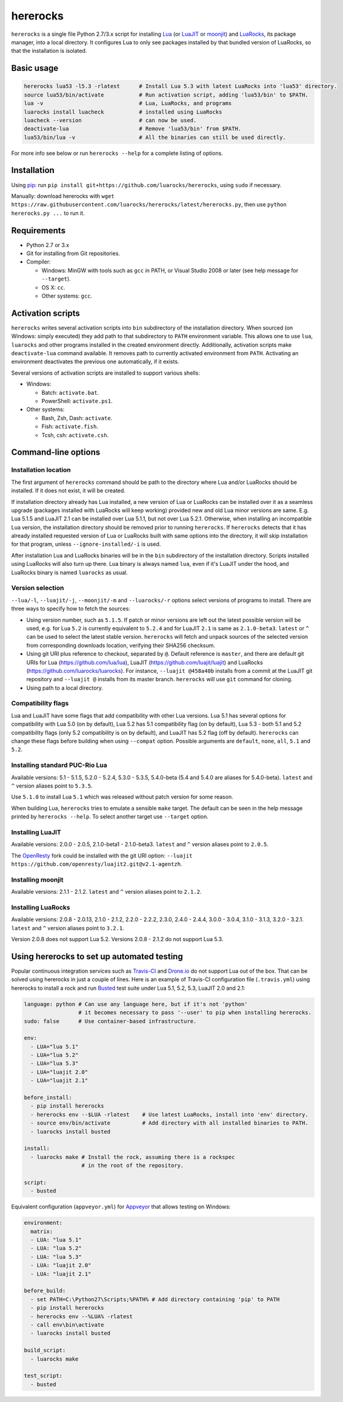 hererocks
=========

.. |travis| image:: https://travis-ci.org/luarocks/hererocks.svg?branch=master
  :target: https://travis-ci.org/luarocks/hererocks

.. |appveyor| image:: https://ci.appveyor.com/api/projects/status/vnoe4k98tgxo9hna?svg=true
  :target: https://ci.appveyor.com/project/hishamhm/hererocks

|travis| |appveyor|

``hererocks`` is a single file Python 2.7/3.x script for installing `Lua <http://http://www.lua.org/>`_
(or `LuaJIT <http://luajit.org/>`_ or `moonjit <https://github.com/moonjit/moonjit>`_)
and `LuaRocks <https://luarocks.org/>`_, its package manager, into a local directory.
It configures Lua to only see packages installed by that bundled version of LuaRocks, so that the installation is isolated.

Basic usage
-----------

.. code-block:: bash

  hererocks lua53 -l5.3 -rlatest      # Install Lua 5.3 with latest LuaRocks into 'lua53' directory.
  source lua53/bin/activate           # Run activation script, adding 'lua53/bin' to $PATH.
  lua -v                              # Lua, LuaRocks, and programs
  luarocks install luacheck           # installed using LuaRocks
  luacheck --version                  # can now be used.
  deactivate-lua                      # Remove 'lua53/bin' from $PATH.
  lua53/bin/lua -v                    # All the binaries can still be used directly.

For more info see below or run ``hererocks --help`` for a complete listing of options.

Installation
------------

Using `pip <https://pypi.python.org/pypi/pip>`_: run ``pip install git+https://github.com/luarocks/hererocks``, using ``sudo`` if necessary.

Manually: download hererocks with ``wget https://raw.githubusercontent.com/luarocks/hererocks/latest/hererocks.py``, then use ``python hererocks.py ...`` to run it.

Requirements
------------

* Python 2.7 or 3.x
* Git for installing from Git repositories.
* Compiler:

  * Windows: MinGW with tools such as ``gcc`` in PATH, or Visual Studio 2008 or later (see help message for ``--target``).
  * OS X: ``cc``.
  * Other systems: ``gcc``.

Activation scripts
------------------

``hererocks`` writes several activation scripts into ``bin`` subdirectory of the installation directory.
When sourced (on Windows: simply executed) they add path to that subdirectory to ``PATH`` environment variable.
This allows one to use ``lua``, ``luarocks`` and other programs installed in the created environment directly.
Additionally, activation scripts make ``deactivate-lua`` command available. It removes path to currently activated
environment from ``PATH``. Activating an environment deactivates the previous one automatically, if it exists.

Several versions of activation scripts are installed to support various shells:

* Windows:

  * Batch: ``activate.bat``.
  * PowerShell: ``activate.ps1``.

* Other systems:

  * Bash, Zsh, Dash: ``activate``.
  * Fish: ``activate.fish``.
  * Tcsh, csh: ``activate.csh``.

Command-line options
--------------------

Installation location
^^^^^^^^^^^^^^^^^^^^^

The first argument of ``hererocks`` command should be path to the directory where Lua and/or LuaRocks should be installed. If it does not exist, it will be created.

If installation directory already has Lua installed, a new version of Lua or LuaRocks can be installed over it as a seamless upgrade (packages installed with LuaRocks will keep working) provided new and old Lua minor versions are same. E.g. Lua 5.1.5 and LuaJIT 2.1 can be installed over Lua 5.1.1, but not over Lua 5.2.1. Otherwise, when installing an incompatible Lua version, the installation directory should be removed prior to running ``hererocks``. If ``hererocks`` detects that it has already installed requested version of Lua or LuaRocks built with same options into the directory, it will skip installation for that program, unless ``--ignore-installed/-i`` is used.

After installation Lua and LuaRocks binaries will be in the ``bin`` subdirectory of the installation directory. Scripts installed using LuaRocks will also turn up there. Lua binary is always named ``lua``, even if it's LuaJIT under the hood, and LuaRocks binary is named ``luarocks`` as usual.

Version selection
^^^^^^^^^^^^^^^^^

``--lua/-l``, ``--luajit/-j``, ``--moonjit/-m`` and ``--luarocks/-r`` options select versions of programs to install.
There are three ways to specify how to fetch the sources:

* Using version number, such as ``5.1.5``. If patch or minor versions are left out the latest possible version will be used, e.g. for Lua ``5.2`` is currently equivalent to ``5.2.4`` and for LuaJIT ``2.1`` is same as ``2.1.0-beta3``. ``latest`` or ``^`` can be used to select the latest stable version. ``hererocks`` will fetch and unpack sources of the selected version from corresponding downloads location, verifying their SHA256 checksum.
* Using git URI plus reference to checkout, separated by ``@``. Default reference is ``master``, and there are default git URIs for Lua (https://github.com/lua/lua), LuaJIT (https://github.com/luajit/luajit) and LuaRocks (https://github.com/luarocks/luarocks). For instance, ``--luajit @458a40b`` installs from a commit at the LuaJIT git repository and ``--luajit @`` installs from its master branch. ``hererocks`` will use ``git`` command for cloning.
* Using path to a local directory.

Compatibility flags
^^^^^^^^^^^^^^^^^^^

Lua and LuaJIT have some flags that add compatibility with other Lua versions. Lua 5.1 has several options for compatibility with Lua 5.0 (on by default), Lua 5.2 has 5.1 compatibility flag (on by default), Lua 5.3 - both 5.1 and 5.2 compatibility flags (only 5.2 compatibility is on by default), and LuaJIT has 5.2 flag (off by default). ``hererocks`` can change these flags before building when using ``--compat`` option. Possible arguments are ``default``, ``none``, ``all``, ``5.1`` and ``5.2``.

Installing standard PUC-Rio Lua
^^^^^^^^^^^^^^^^^^^^^^^^^^^^^^^

Available versions: 5.1 - 5.1.5, 5.2.0 - 5.2.4, 5.3.0 - 5.3.5, 5.4.0-beta (5.4 and 5.4.0 are aliases for 5.4.0-beta). ``latest`` and ``^`` version aliases point to ``5.3.5``.

Use ``5.1.0`` to install Lua ``5.1`` which was released without patch version for some reason.

When building Lua, ``hererocks`` tries to emulate a sensible ``make`` target. The default can be seen in the help message printed by ``hererocks --help``. To select another target use ``--target`` option.

Installing LuaJIT
^^^^^^^^^^^^^^^^^

Available versions: 2.0.0 - 2.0.5, 2.1.0-beta1 - 2.1.0-beta3. ``latest`` and ``^`` version aliases point to ``2.0.5``.

The `OpenResty <https://openresty.org/en/>`_ fork could be installed with the git URI option: ``--luajit https://github.com/openresty/luajit2.git@v2.1-agentzh``.

Installing moonjit
^^^^^^^^^^^^^^^^^^

Available versions: 2.1.1 - 2.1.2. ``latest`` and ``^`` version aliases point to ``2.1.2``.

Installing LuaRocks
^^^^^^^^^^^^^^^^^^^

Available versions: 2.0.8 - 2.0.13, 2.1.0 - 2.1.2, 2.2.0 - 2.2.2, 2.3.0, 2.4.0 - 2.4.4, 3.0.0 - 3.0.4, 3.1.0 - 3.1.3, 3.2.0 - 3.2.1. ``latest`` and ``^`` version aliases point to ``3.2.1``.

Version 2.0.8 does not support Lua 5.2. Versions 2.0.8 - 2.1.2 do not support Lua 5.3.

Using hererocks to set up automated testing
-------------------------------------------

Popular continuous integration services such as `Travis-CI <https://travis-ci.org/>`_ and `Drone.io <https://drone.io/>`_ do not support Lua out of the box. That can be solved using hererocks in just a couple of lines. Here is an example of Travis-CI configuration file (``.travis.yml``) using hererocks to install a rock and run `Busted <http://olivinelabs.com/busted/>`_ test suite under Lua 5.1, 5.2, 5.3, LuaJIT 2.0 and 2.1:

.. code-block:: yaml

  language: python # Can use any language here, but if it's not 'python'
                   # it becomes necessary to pass '--user' to pip when installing hererocks.
  sudo: false      # Use container-based infrastructure.

  env:
    - LUA="lua 5.1"
    - LUA="lua 5.2"
    - LUA="lua 5.3"
    - LUA="luajit 2.0"
    - LUA="luajit 2.1"

  before_install:
    - pip install hererocks
    - hererocks env --$LUA -rlatest    # Use latest LuaRocks, install into 'env' directory.
    - source env/bin/activate          # Add directory with all installed binaries to PATH.
    - luarocks install busted

  install:
    - luarocks make # Install the rock, assuming there is a rockspec
                    # in the root of the repository.

  script:
    - busted

Equivalent configuration (``appveyor.yml``) for `Appveyor <http://www.appveyor.com/>`_ that allows testing on Windows:

.. code-block:: yaml

  environment:
    matrix:
    - LUA: "lua 5.1"
    - LUA: "lua 5.2"
    - LUA: "lua 5.3"
    - LUA: "luajit 2.0"
    - LUA: "luajit 2.1"

  before_build:
    - set PATH=C:\Python27\Scripts;%PATH% # Add directory containing 'pip' to PATH
    - pip install hererocks
    - hererocks env --%LUA% -rlatest
    - call env\bin\activate
    - luarocks install busted

  build_script:
    - luarocks make

  test_script:
    - busted
